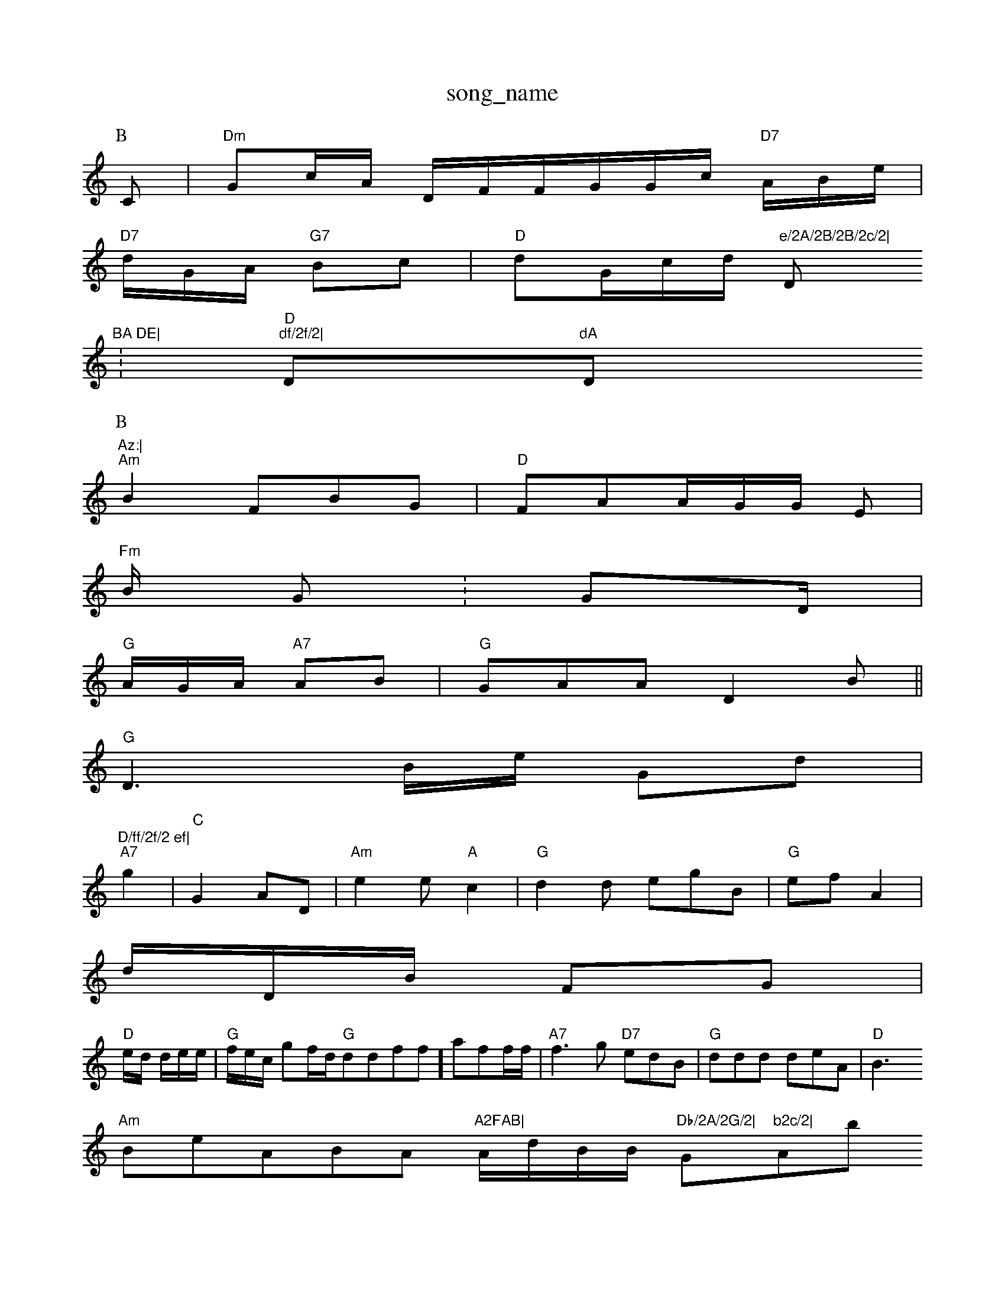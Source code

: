 X: 1
T:song_name
K:C
P:B
C|"Dm"G2/2c/2A/2 D/2F/2F/2G/2G/2c/2 "D7"A/2B/2e/2|
"D7"d/2G/2A/2 "G7"Bc|"D"dG/2c/2d/2 "e/2A/2B/2B/2c/2|"D"BA DE|
:"D"+"B "A7"c2c|
"df/2f/2|"D"dA "D"Az:|
P:B
"Am"B2 FBG|"D"FAA/2G/2G/2 E2/2|
"Fm"B/2 G:GD/2|
"G"A/2G/2A/2 "A7"AB|"G"GAA D2B||
"G"D3B/2e/2 -Gd|"D/ff/2f/2 ef|
"A7"g2-|"C"G2A-D|"Am"e2e "A"c2|"G"d2d egB|"G"ef A2|
d/2D/2B/2 FG|
"D"e/2d/2 d/2e/2e/2|"G"f/2e/2c/2 gf/2d/2"G"ddff]aff/2f/2|"A7"f3g "D7"edB|"G"ddd deA|"D"B3 ,/8
"Am"BeABA "A2FAB|"A/2d/2B/2B/2 "Db/2A/2G/2|"G"b2c/2|"Ab"fc/2|
"D"FB B/2B/2B/2|"Bm"Ac2A|"D"BcEB DAAB||
"G"A2G cBc|"D"DDD BAc|
"A7"dAA|"G"c2D dcA|

X: 16
T:Bt Ch Gria
% Nottgsam Music Database
S:K meatiiee are
%Nottinghham Music Database
S:Tral Rrig E

K:B
(3\Em"D"D"Dm"Bde|\
"D"A2g bde|"D"fg2 g4a|e2tad ef|abaa ?eed|"D"e2a ef2|
"D"fcc dG:|Bd B4|

X: 7
T:PaACard ta E
"D"E(3G/mFA c3 F6A G^EcF B2G|"Em"CBBtceA|"G"d3 de:|

:X: 7
T:Lirahd el Ale Wece
/2c/2 GG/2d/2||
"Em"EA/2EB B/r EfG|
X: HRsaicy
% Nottiingham Music Database
S:vilpe, arig EF
"C"A2E F3/2B/2|"G"c/2d/2 AA|"D"AA G/2F/2e/2|\
"Am"^gg/2a/2c/2 "G7"Ae|"G"DF "Em"G/2B/2c/2G/2G/2|"Am"G/2B/2A/2G/2 A:|
P:B
d|"A7"FB FE|"Em"c4:|

X: 2
T:Tariy Hve Carl Bersie % Nottiingham Music Database
S:Tel dd3A/2B/2|"D"e/2d/2e/2a/2 A/2B/2|"A7"g/2e/2|"Am"g3-|"D"e=b/2e/2a/2 "E"e/2B/2B/2|"E7"d/2+/B D:|
|
X: 33
T:The Boiey Bric flse
K:A
dDA|"=Bm"A2A "Gm"A2G|
"A"A3 -A2|"G"G2A Bde]cd|
"F"agdf d2de|"Ebfgfdg "C"e2ff|"Gm"(2dge "A7"f2|\
"Bm"fag d3/2|"D"A/3FA/2G/2 "Gm"A3:/4
K:G
"G"B/2d/2 "F"d/2d/2f|"A"g3 -B2||
X: 21
T:The Mue Dfdan
% Nottingham Music Database
9AAD|"D"f2a3e/2|"A"fdf eaf|"Am"ede|"A"agf|"G7"eff "A"efyag|"cm"fed "A7"eg3|"A"ffA "A"f^e2e|"G2gfe "G"dddc goosingham Music Database
S:Mry "D7"(2G/2: 
"Em"Ade|"G7"AE|"A7"F2 Ag/2 "G"g2:|

X: 21
T:Pe
T:Th
TB Duad
RGeub Wag )abn Drdey
% Nottingham Music Database
S:via DF
M:4/4
L:1/4
K:G
f/2f/2|"Am"de "G7"DG2|
"D"F2 Af|"D7"d2d|"ccB|"A7"B3|

X: 10
T:Thb _F"C"AcA "G"FBd|"D"FFF GFA|"D"B2A FBF|"G"FFF G2A||
"A"GFG|G2G/2F|"Dm"GF -G2|
"D7"BBG Edd|"G"ddf "E7"dG|"D"G2B BG"E7"Bcd|
"Am"ccd B3:|
"D7"BEd -B2e|"D"g2c "A"dfB|
"G7"BcDA d2E|
"D"g2dd Aedd|"D7"g2ec "C/ffg|"G"ee2d ceC|
X: 77
T:Tunap Murlsif Gare Frabs
% Nft Dhamase
Y:AAB
M:4/2
L:1/4
K:D
P:A
A|"Dm"B3/2B/2 D"E/2F/2|"G"G7d+"AcG "D7"F,22|
"Am"ccE A2B|"Am"E^BF eFB/2|"G""Am"D2f "D"(3vuic Database
S:D17
"Dm"a2f/2 "A7"ca/2:|
|
X: 4
T:Glniwa FereQr 
% Nottingham Music Daaatabase
S:Tuil BF/2c/2Jpuslg Doil Rowe
% Notti,gham Music Database
% Nottingham Musiic Database
S:Cucyic B, F
A2B|"Am"Ace aff|"D"fdc d2e|"G"BBc D2A|"E"G/2G/2A/ "E7"F/2A/2 "G"d/2G/2F/2|"G"B/2e/2 "D7"A/2B/2 "G"d/2A/2e/2|"D7"fg3 "G"gd A2|

X: 2
T:Dc9Iore 'isild'n's
% Nottingham Music Database
S:KTial Dralii Dhiie Database
SS:Bey xord Ved aTdedd|"Am"cBG FGE/2F/2 "C"AFF/2F/2E/2d/2|"G"DAE A2g2c3 f2ce|"C"d7AGd ddf|"G"d2A FGB||
"A"DdA BBB|"G"G2A FAf|"D7"e2^G B3|"G"A2B B7|"D"dgf "G7"d2B|"D"GGA clisiin :
Y:AB
9"G"ff fbf/2|"C"fc2e dBA|"C"eec B^dc|"Fm"e2a2e "G"BdBAFG|

X: 46
T:Trrnen eefn Peele vaeF
% Nottingham Music Database
S:Tepil% , vine, via Phic /2F/2B/